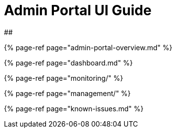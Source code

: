 = Admin Portal UI Guide

##

{% page-ref page="admin-portal-overview.md" %}

{% page-ref page="dashboard.md" %}

{% page-ref page="monitoring/" %}

{% page-ref page="management/" %}

{% page-ref page="known-issues.md" %}
